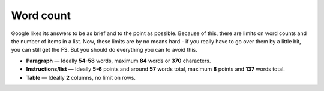 Word count
==========

Google likes its answers to be as brief and to the point as possible. Because of this, there are limits on word counts and the number of items in a list. Now, these limits are by no means hard - if you really have to go over them by a little bit, you can still get the FS. But you should do everything you can to avoid this.

* **Paragraph** — Ideally **54-58** words, maximum **84** words or **370** characters.
* **Instructions/list** — Ideally **5-6** points and around **57** words total, maximum **8** points and **137** words total.
* **Table** — Ideally **2** columns, no limit on rows.
